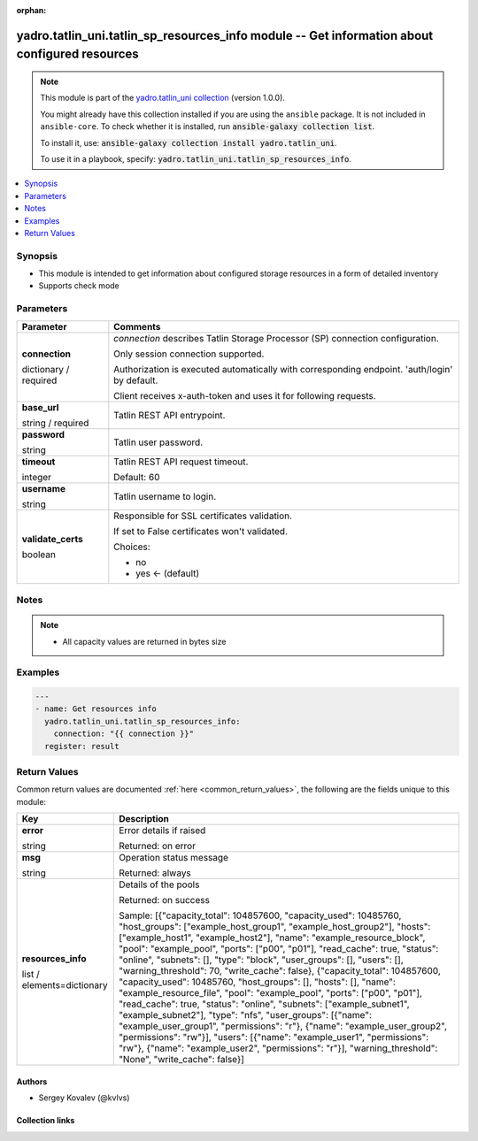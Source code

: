 .. Document meta

:orphan:

.. |antsibull-internal-nbsp| unicode:: 0xA0
    :trim:

.. role:: ansible-attribute-support-label
.. role:: ansible-attribute-support-property
.. role:: ansible-attribute-support-full
.. role:: ansible-attribute-support-partial
.. role:: ansible-attribute-support-none
.. role:: ansible-attribute-support-na
.. role:: ansible-option-type
.. role:: ansible-option-elements
.. role:: ansible-option-required
.. role:: ansible-option-versionadded
.. role:: ansible-option-aliases
.. role:: ansible-option-choices
.. role:: ansible-option-choices-entry
.. role:: ansible-option-default
.. role:: ansible-option-default-bold
.. role:: ansible-option-configuration
.. role:: ansible-option-returned-bold
.. role:: ansible-option-sample-bold

.. Anchors

.. _ansible_collections.yadro.tatlin_uni.tatlin_sp_resources_info_module:

.. Anchors: short name for ansible.builtin

.. Anchors: aliases



.. Title

yadro.tatlin_uni.tatlin_sp_resources_info module -- Get information about configured resources
++++++++++++++++++++++++++++++++++++++++++++++++++++++++++++++++++++++++++++++++++++++++++++++

.. Collection note

.. note::
    This module is part of the `yadro.tatlin_uni collection <https://galaxy.ansible.com/yadro/tatlin_uni>`_ (version 1.0.0).

    You might already have this collection installed if you are using the ``ansible`` package.
    It is not included in ``ansible-core``.
    To check whether it is installed, run :code:`ansible-galaxy collection list`.

    To install it, use: :code:`ansible-galaxy collection install yadro.tatlin_uni`.

    To use it in a playbook, specify: :code:`yadro.tatlin_uni.tatlin_sp_resources_info`.

.. version_added


.. contents::
   :local:
   :depth: 1

.. Deprecated


Synopsis
--------

.. Description

- This module is intended to get information about configured storage resources in a form of detailed inventory
- Supports check mode


.. Aliases


.. Requirements






.. Options

Parameters
----------


.. rst-class:: ansible-option-table

.. list-table::
  :width: 100%
  :widths: auto
  :header-rows: 1

  * - Parameter
    - Comments

  * - .. raw:: html

        <div class="ansible-option-cell">
        <div class="ansibleOptionAnchor" id="parameter-connection"></div>

      .. _ansible_collections.yadro.tatlin_uni.tatlin_sp_resources_info_module__parameter-connection:

      .. rst-class:: ansible-option-title

      **connection**

      .. raw:: html

        <a class="ansibleOptionLink" href="#parameter-connection" title="Permalink to this option"></a>

      .. rst-class:: ansible-option-type-line

      :ansible-option-type:`dictionary` / :ansible-option-required:`required`

      .. raw:: html

        </div>

    - .. raw:: html

        <div class="ansible-option-cell">

      \ :emphasis:`connection`\  describes Tatlin Storage Processor (SP) connection configuration.

      Only session connection supported.

      Authorization is executed automatically with corresponding endpoint. 'auth/login' by default.

      Client receives x-auth-token and uses it for following requests.


      .. raw:: html

        </div>
    
  * - .. raw:: html

        <div class="ansible-option-indent"></div><div class="ansible-option-cell">
        <div class="ansibleOptionAnchor" id="parameter-connection/base_url"></div>

      .. _ansible_collections.yadro.tatlin_uni.tatlin_sp_resources_info_module__parameter-connection/base_url:

      .. rst-class:: ansible-option-title

      **base_url**

      .. raw:: html

        <a class="ansibleOptionLink" href="#parameter-connection/base_url" title="Permalink to this option"></a>

      .. rst-class:: ansible-option-type-line

      :ansible-option-type:`string` / :ansible-option-required:`required`

      .. raw:: html

        </div>

    - .. raw:: html

        <div class="ansible-option-indent-desc"></div><div class="ansible-option-cell">

      Tatlin REST API entrypoint.


      .. raw:: html

        </div>

  * - .. raw:: html

        <div class="ansible-option-indent"></div><div class="ansible-option-cell">
        <div class="ansibleOptionAnchor" id="parameter-connection/password"></div>

      .. _ansible_collections.yadro.tatlin_uni.tatlin_sp_resources_info_module__parameter-connection/password:

      .. rst-class:: ansible-option-title

      **password**

      .. raw:: html

        <a class="ansibleOptionLink" href="#parameter-connection/password" title="Permalink to this option"></a>

      .. rst-class:: ansible-option-type-line

      :ansible-option-type:`string`

      .. raw:: html

        </div>

    - .. raw:: html

        <div class="ansible-option-indent-desc"></div><div class="ansible-option-cell">

      Tatlin user password.


      .. raw:: html

        </div>

  * - .. raw:: html

        <div class="ansible-option-indent"></div><div class="ansible-option-cell">
        <div class="ansibleOptionAnchor" id="parameter-connection/timeout"></div>

      .. _ansible_collections.yadro.tatlin_uni.tatlin_sp_resources_info_module__parameter-connection/timeout:

      .. rst-class:: ansible-option-title

      **timeout**

      .. raw:: html

        <a class="ansibleOptionLink" href="#parameter-connection/timeout" title="Permalink to this option"></a>

      .. rst-class:: ansible-option-type-line

      :ansible-option-type:`integer`

      .. raw:: html

        </div>

    - .. raw:: html

        <div class="ansible-option-indent-desc"></div><div class="ansible-option-cell">

      Tatlin REST API request timeout.


      .. rst-class:: ansible-option-line

      :ansible-option-default-bold:`Default:` :ansible-option-default:`60`

      .. raw:: html

        </div>

  * - .. raw:: html

        <div class="ansible-option-indent"></div><div class="ansible-option-cell">
        <div class="ansibleOptionAnchor" id="parameter-connection/username"></div>

      .. _ansible_collections.yadro.tatlin_uni.tatlin_sp_resources_info_module__parameter-connection/username:

      .. rst-class:: ansible-option-title

      **username**

      .. raw:: html

        <a class="ansibleOptionLink" href="#parameter-connection/username" title="Permalink to this option"></a>

      .. rst-class:: ansible-option-type-line

      :ansible-option-type:`string`

      .. raw:: html

        </div>

    - .. raw:: html

        <div class="ansible-option-indent-desc"></div><div class="ansible-option-cell">

      Tatlin username to login.


      .. raw:: html

        </div>

  * - .. raw:: html

        <div class="ansible-option-indent"></div><div class="ansible-option-cell">
        <div class="ansibleOptionAnchor" id="parameter-connection/validate_certs"></div>

      .. _ansible_collections.yadro.tatlin_uni.tatlin_sp_resources_info_module__parameter-connection/validate_certs:

      .. rst-class:: ansible-option-title

      **validate_certs**

      .. raw:: html

        <a class="ansibleOptionLink" href="#parameter-connection/validate_certs" title="Permalink to this option"></a>

      .. rst-class:: ansible-option-type-line

      :ansible-option-type:`boolean`

      .. raw:: html

        </div>

    - .. raw:: html

        <div class="ansible-option-indent-desc"></div><div class="ansible-option-cell">

      Responsible for SSL certificates validation.

      If set to False certificates won't validated.


      .. rst-class:: ansible-option-line

      :ansible-option-choices:`Choices:`

      - :ansible-option-choices-entry:`no`
      - :ansible-option-default-bold:`yes` :ansible-option-default:`← (default)`

      .. raw:: html

        </div>



.. Attributes


.. Notes

Notes
-----

.. note::
   - All capacity values are returned in bytes size

.. Seealso


.. Examples

Examples
--------

.. code-block:: yaml+jinja

    
    ---
    - name: Get resources info
      yadro.tatlin_uni.tatlin_sp_resources_info:
        connection: "{{ connection }}"
      register: result




.. Facts


.. Return values

Return Values
-------------
Common return values are documented :ref:`here <common_return_values>`, the following are the fields unique to this module:

.. rst-class:: ansible-option-table

.. list-table::
  :width: 100%
  :widths: auto
  :header-rows: 1

  * - Key
    - Description

  * - .. raw:: html

        <div class="ansible-option-cell">
        <div class="ansibleOptionAnchor" id="return-error"></div>

      .. _ansible_collections.yadro.tatlin_uni.tatlin_sp_resources_info_module__return-error:

      .. rst-class:: ansible-option-title

      **error**

      .. raw:: html

        <a class="ansibleOptionLink" href="#return-error" title="Permalink to this return value"></a>

      .. rst-class:: ansible-option-type-line

      :ansible-option-type:`string`

      .. raw:: html

        </div>

    - .. raw:: html

        <div class="ansible-option-cell">

      Error details if raised


      .. rst-class:: ansible-option-line

      :ansible-option-returned-bold:`Returned:` on error


      .. raw:: html

        </div>


  * - .. raw:: html

        <div class="ansible-option-cell">
        <div class="ansibleOptionAnchor" id="return-msg"></div>

      .. _ansible_collections.yadro.tatlin_uni.tatlin_sp_resources_info_module__return-msg:

      .. rst-class:: ansible-option-title

      **msg**

      .. raw:: html

        <a class="ansibleOptionLink" href="#return-msg" title="Permalink to this return value"></a>

      .. rst-class:: ansible-option-type-line

      :ansible-option-type:`string`

      .. raw:: html

        </div>

    - .. raw:: html

        <div class="ansible-option-cell">

      Operation status message


      .. rst-class:: ansible-option-line

      :ansible-option-returned-bold:`Returned:` always


      .. raw:: html

        </div>


  * - .. raw:: html

        <div class="ansible-option-cell">
        <div class="ansibleOptionAnchor" id="return-resources_info"></div>

      .. _ansible_collections.yadro.tatlin_uni.tatlin_sp_resources_info_module__return-resources_info:

      .. rst-class:: ansible-option-title

      **resources_info**

      .. raw:: html

        <a class="ansibleOptionLink" href="#return-resources_info" title="Permalink to this return value"></a>

      .. rst-class:: ansible-option-type-line

      :ansible-option-type:`list` / :ansible-option-elements:`elements=dictionary`

      .. raw:: html

        </div>

    - .. raw:: html

        <div class="ansible-option-cell">

      Details of the pools


      .. rst-class:: ansible-option-line

      :ansible-option-returned-bold:`Returned:` on success

      .. rst-class:: ansible-option-line
      .. rst-class:: ansible-option-sample

      :ansible-option-sample-bold:`Sample:` [{"capacity\_total": 104857600, "capacity\_used": 10485760, "host\_groups": ["example\_host\_group1", "example\_host\_group2"], "hosts": ["example\_host1", "example\_host2"], "name": "example\_resource\_block", "pool": "example\_pool", "ports": ["p00", "p01"], "read\_cache": true, "status": "online", "subnets": [], "type": "block", "user\_groups": [], "users": [], "warning\_threshold": 70, "write\_cache": false}, {"capacity\_total": 104857600, "capacity\_used": 10485760, "host\_groups": [], "hosts": [], "name": "example\_resource\_file", "pool": "example\_pool", "ports": ["p00", "p01"], "read\_cache": true, "status": "online", "subnets": ["example\_subnet1", "example\_subnet2"], "type": "nfs", "user\_groups": [{"name": "example\_user\_group1", "permissions": "r"}, {"name": "example\_user\_group2", "permissions": "rw"}], "users": [{"name": "example\_user1", "permissions": "rw"}, {"name": "example\_user2", "permissions": "r"}], "warning\_threshold": "None", "write\_cache": false}]


      .. raw:: html

        </div>



..  Status (Presently only deprecated)


.. Authors

Authors
~~~~~~~

- Sergey Kovalev (@kvlvs)



.. Extra links

Collection links
~~~~~~~~~~~~~~~~

.. raw:: html

  <p class="ansible-links">
    <a href="TODO" aria-role="button" target="_blank" rel="noopener external">Issue Tracker</a>
    <a href="TODO" aria-role="button" target="_blank" rel="noopener external">Repository (Sources)</a>
  </p>

.. Parsing errors

